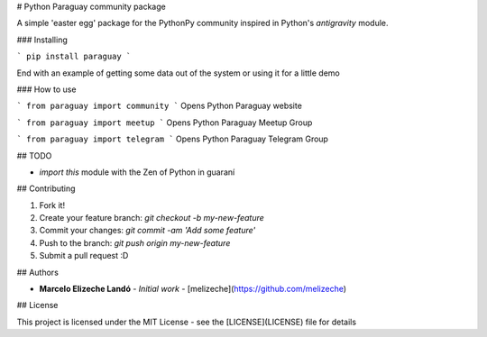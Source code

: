 # Python Paraguay community package

A simple 'easter egg' package for the PythonPy community inspired in Python's `antigravity` module.


### Installing

```
pip install paraguay
```

End with an example of getting some data out of the system or using it for a little demo

### How to use

```
from paraguay import community
```
Opens Python Paraguay website

```
from paraguay import meetup
```
Opens Python Paraguay Meetup Group

```
from paraguay import telegram
```
Opens Python Paraguay Telegram Group

## TODO

- `import this` module with the Zen of Python in guaraní

## Contributing

1. Fork it!
2. Create your feature branch: `git checkout -b my-new-feature`
3. Commit your changes: `git commit -am 'Add some feature'`
4. Push to the branch: `git push origin my-new-feature`
5. Submit a pull request :D

## Authors

* **Marcelo Elizeche Landó** - *Initial work* - [melizeche](https://github.com/melizeche)

## License

This project is licensed under the MIT License - see the [LICENSE](LICENSE) file for details


